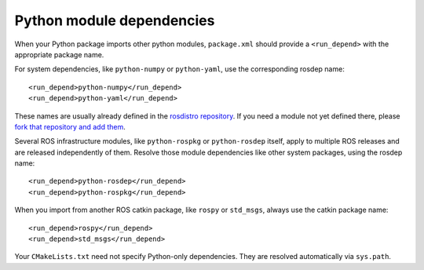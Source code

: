 .. _python_module_dependencies:

Python module dependencies
--------------------------

When your Python package imports other python modules, ``package.xml``
should provide a ``<run_depend>`` with the appropriate package name.

For system dependencies, like ``python-numpy`` or ``python-yaml``, use
the corresponding rosdep name::

  <run_depend>python-numpy</run_depend>
  <run_depend>python-yaml</run_depend>

These names are usually already defined in the `rosdistro
repository`_.  If you need a module not yet defined there, please
`fork that repository and add them`_.

Several ROS infrastructure modules, like ``python-rospkg`` or
``python-rosdep`` itself, apply to multiple ROS releases and are
released independently of them.  Resolve those module dependencies
like other system packages, using the rosdep name::

  <run_depend>python-rosdep</run_depend>
  <run_depend>python-rospkg</run_depend>

When you import from another ROS catkin package, like ``rospy`` or
``std_msgs``, always use the catkin package name::

  <run_depend>rospy</run_depend>
  <run_depend>std_msgs</run_depend>

Your ``CMakeLists.txt`` need not specify Python-only dependencies.
They are resolved automatically via ``sys.path``.

.. _`fork that repository and add them`: http://ros.org/doc/independent/api/rosdep/html/contributing_rules.html
.. _`rosdistro repository`: https://github.com/ros/rosdistro/blob/master/rosdep/python.yaml
